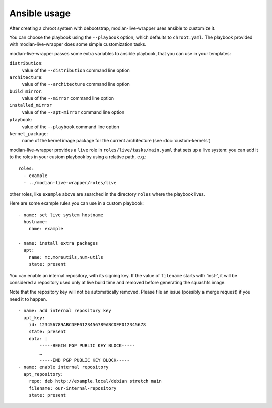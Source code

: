 ***************
 Ansible usage
***************

After creating a chroot system with debootstrap, modian-live-wrapper
uses ansible to customize it.

You can choose the playbook using the ``--playbook`` option, which
defaults to ``chroot.yaml``. The playbook provided with
modian-live-wrapper does some simple customization tasks.

modian-live-wrapper passes some extra variables to ansible playbook,
that you can use in your templates:

``distribution``:
   value of the ``--distribution`` command line option
``architecture``:
   value of the ``--architecture`` command line option
``build_mirror``:
   value of the ``--mirror`` command line option
``installed_mirror``
   value of the ``--apt-mirror`` command line option
``playbook``:
   value of the ``--playbook`` command line option
``kernel_package``:
   name of the kernel image package for the current architecture (see
   :doc:`custom-kernels`)

modian-live-wrapper provides a ``live`` role in
``roles/live/tasks/main.yaml`` that sets up a live system: you can add
it to the roles in your custom playbook by using a relative path, e.g.::

   roles:
     - example
     - ../modian-live-wrapper/roles/live

other roles, like ``example`` above are searched in the directory
``roles`` where the playbook lives.

Here are some example rules you can use in a custom playbook::

    - name: set live system hostname
      hostname:
        name: example

    - name: install extra packages
      apt:
        name: mc,moreutils,num-utils
        state: present

You can enable an internal repository, with its signing key. If the
value of ``filename`` starts with ‘inst-’, it will be considered a
repository used only at live build time and removed before generating
the squashfs image.

Note that the repository key will not be automatically removed. Please
file an issue (possibly a merge request) if you need it to happen. ::

    - name: add internal repository key
      apt_key:
        id: 123456789ABCDEF0123456789ABCDEF012345678
        state: present
        data: |
            -----BEGIN PGP PUBLIC KEY BLOCK-----
            …
            -----END PGP PUBLIC KEY BLOCK-----
    - name: enable internal repository
      apt_repository:
        repo: deb http://example.local/debian stretch main
        filename: our-internal-repository
        state: present
